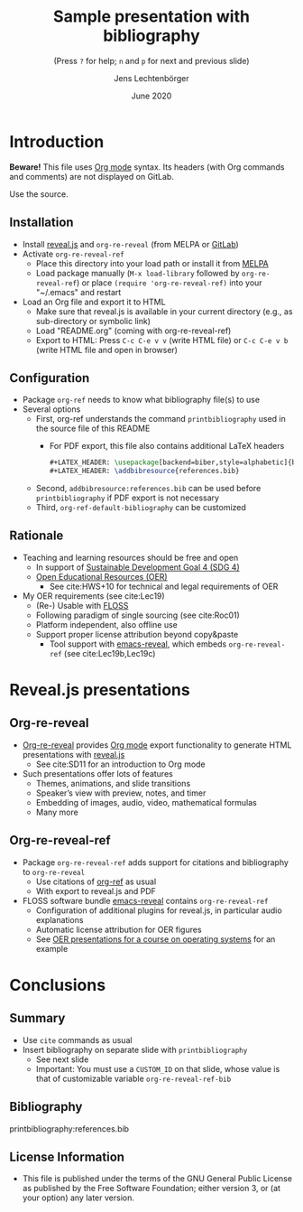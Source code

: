 # Local IspellDict: en
#+STARTUP: showeverything

#+SPDX-FileCopyrightText: 2019-2020 Jens Lechtenbörger <https://lechten.gitlab.io/#me>
#+SPDX-License-Identifier: GPL-3.0-or-later

# Neither generate table of contents nor section numbers
#+OPTIONS: toc:nil num:nil

# Enable: browser history, fragment IDs in URLs, mouse wheel, links between presentations
#+OPTIONS: reveal_history:t reveal_fragmentinurl:t
#+OPTIONS: reveal_mousewheel:t reveal_inter_presentation_links:t
#+OPTIONS: reveal_width:1400 reveal_height:1000
#+OPTIONS: timestamp:nil

#+REVEAL_TRANS: fade
#+REVEAL_THEME: white
#+REVEAL_PLUGINS: (search zoom)
#+REVEAL_TITLE_SLIDE: <h1 class="title">%t</h1><h3 class="subtitle">%s</h3><h2 class="author">%a</h2><h2 class="date">%d</h2>

# The following is necessary for PDF export.
# Note that even without PDF export, the used bibliography file needs
# to be declared for org-ref, which can happen in various ways.
# First, org-ref understands the printbibliography command below.
# Second, addbibresource:references.bib could be used before
# the printbibliography command if PDF export is not necessary.
# Third, org-ref-default-bibliography can be customized.
#+LATEX_HEADER: \usepackage[backend=biber,style=alphabetic]{biblatex}
#+LATEX_HEADER: \addbibresource{references.bib}

#+TITLE: Sample presentation with bibliography
#+SUBTITLE: (Press ~?~ for help; ~n~ and ~p~ for next and previous slide)
#+AUTHOR: Jens Lechtenbörger
#+DATE: June 2020

* Introduction
*Beware!* This file uses [[https://orgmode.org/][Org mode]] syntax.
Its headers (with Org commands and comments) are not displayed on GitLab.

Use the source.

** Installation
   - Install [[https://revealjs.com/][reveal.js]] and ~org-re-reveal~ (from MELPA or [[https://gitlab.com/oer/org-re-reveal/][GitLab]])
   - Activate ~org-re-reveal-ref~
     - Place this directory into your load path or install it from
       [[https://melpa.org/#/getting-started][MELPA]]
     - Load package manually (~M-x load-library~ followed by
       ~org-re-reveal-ref~) or place ~(require 'org-re-reveal-ref)~ into your
       "~/.emacs" and restart
   - Load an Org file and export it to HTML
     - Make sure that reveal.js is available in your current directory
       (e.g., as sub-directory or symbolic link)
     - Load "README.org" (coming with org-re-reveal-ref)
     - Export to HTML: Press ~C-c C-e v v~ (write HTML file) or
       ~C-c C-e v b~ (write HTML file and open in browser)

** Configuration
   - Package ~org-ref~ needs to know what bibliography file(s) to use
   - Several options
     - First, org-ref understands the command ~printbibliography~ used
       in the source file of this README
       - For PDF export, this file also contains additional LaTeX
         headers

         #+begin_src latex
#+LATEX_HEADER: \usepackage[backend=biber,style=alphabetic]{biblatex}
#+LATEX_HEADER: \addbibresource{references.bib}
         #+end_src
     - Second, ~addbibresource:references.bib~ can be used before
       ~printbibliography~ if PDF export is not necessary
     - Third, ~org-ref-default-bibliography~ can be customized

** Rationale
   - Teaching and learning resources should be free and open
     - In support of
       [[https://www.sdg4education2030.org/the-goal][Sustainable Development Goal 4 (SDG 4)]]
     - [[https://en.wikipedia.org/wiki/Open_educational_resources][Open Educational Resources (OER)]]
       - See cite:HWS+10 for technical and legal requirements of OER
   - My OER requirements (see cite:Lec19)
     - (Re-) Usable with [[https://en.wikipedia.org/wiki/Free_and_open-source_software][FLOSS]]
     - Following paradigm of single sourcing (see cite:Roc01)
     - Platform independent, also offline use
     - Support proper license attribution beyond copy&paste
       - Tool support with [[https://gitlab.com/oer/emacs-reveal][emacs-reveal]],
         which embeds ~org-re-reveal-ref~ (see cite:Lec19b,Lec19c)

* Reveal.js presentations
** Org-re-reveal
   - [[https://gitlab.com/oer/org-re-reveal/][Org-re-reveal]] provides
     [[https://orgmode.org/][Org mode]] export functionality to
     generate HTML presentations with
     [[https://revealjs.com/][reveal.js]]
     - See cite:SD11 for an introduction to Org mode
   - Such presentations offer lots of features
     - Themes, animations, and slide transitions
     - Speaker’s view with preview, notes, and timer
     - Embedding of images, audio, video, mathematical formulas
     - Many more

** Org-re-reveal-ref
   - Package ~org-re-reveal-ref~ adds support for citations and bibliography to
     ~org-re-reveal~
     - Use citations of [[https://github.com/jkitchin/org-ref][org-ref]]
       as usual
     - With export to reveal.js and PDF
   - FLOSS software bundle [[https://gitlab.com/oer/emacs-reveal][emacs-reveal]]
     contains ~org-re-reveal-ref~
     - Configuration of additional plugins for reveal.js, in
       particular audio explanations
     - Automatic license attribution for OER figures
     - See [[https://oer.gitlab.io/OS/][OER presentations for a course on operating systems]]
       for an example

* Conclusions
** Summary
   - Use ~cite~ commands as usual
   - Insert bibliography on separate slide with ~printbibliography~
     - See next slide
     - Important: You must use a ~CUSTOM_ID~ on that slide, whose
       value is that of customizable variable ~org-re-reveal-ref-bib~

** Bibliography
   :PROPERTIES:
   :CUSTOM_ID: bibliography
   :END:

printbibliography:references.bib

** License Information
   - This file is published under the terms of the GNU General Public
     License as published by the Free Software Foundation; either
     version 3, or (at your option) any later version.
